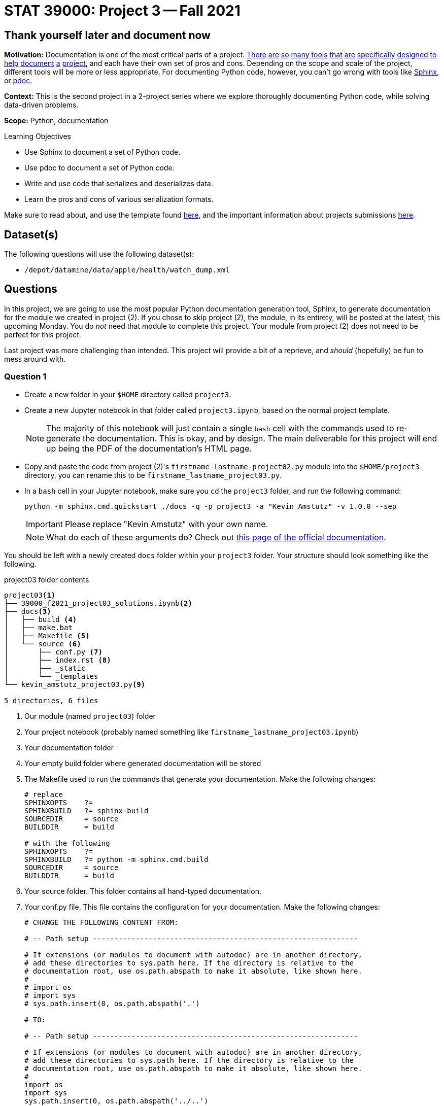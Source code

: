 = STAT 39000: Project 3 -- Fall 2021

== Thank yourself later and document now

**Motivation:** Documentation is one of the most critical parts of a project. https://notion.so[There] https://guides.github.com/features/issues/[are] https://confluence.atlassian.com/alldoc/atlassian-documentation-32243719.html[so] https://docs.github.com/en/communities/documenting-your-project-with-wikis/about-wikis[many] https://www.gitbook.com/[tools] https://readthedocs.org/[that] https://bit.ai/[are] https://clickhelp.com[specifically] https://www.doxygen.nl/index.html[designed] https://www.sphinx-doc.org/en/master/[to] https://docs.python.org/3/library/pydoc.html[help] https://pdoc.dev[document] https://github.com/twisted/pydoctor[a] https://swagger.io/[project], and each have their own set of pros and cons. Depending on the scope and scale of the project, different tools will be more or less appropriate. For documenting Python code, however, you can't go wrong with tools like https://www.sphinx-doc.org/en/master/[Sphinx], or https://pdoc.dev[pdoc].

**Context:** This is the second project in a 2-project series where we explore thoroughly documenting Python code, while solving data-driven problems.

**Scope:** Python, documentation

.Learning Objectives
****
- Use Sphinx to document a set of Python code.
- Use pdoc to document a set of Python code.
- Write and use code that serializes and deserializes data.
- Learn the pros and cons of various serialization formats.
****

Make sure to read about, and use the template found xref:templates.adoc[here], and the important information about projects submissions xref:submissions.adoc[here].

== Dataset(s)

The following questions will use the following dataset(s):

- `/depot/datamine/data/apple/health/watch_dump.xml`

== Questions

In this project, we are going to use the most popular Python documentation generation tool, Sphinx, to generate documentation for the module we created in project (2). If you chose to skip project (2), the module, in its entirety, will be posted at the latest, this upcoming Monday. You do _not_ need that module to complete this project. Your module from project (2) does not need to be perfect for this project.

Last project was more challenging than intended. This project will provide a bit of a reprieve, and _should_ (hopefully) be fun to mess around with.

=== Question 1

- Create a new folder in your `$HOME` directory called `project3`. 
- Create a new Jupyter notebook in that folder called `project3.ipynb`, based on the normal project template.
+
[NOTE]
====
The majority of this notebook will just contain a single `bash` cell with the commands used to re-generate the documentation. This is okay, and by design. The main deliverable for this project will end up being the PDF of the documentation's HTML page.
====
+
- Copy and paste the code from project (2)'s `firstname-lastname-project02.py` module into the `$HOME/project3` directory, you can rename this to be `firstname_lastname_project03.py`.
- In a `bash` cell in your Jupyter notebook, make sure you `cd` the `project3` folder, and run the following command:
+
[source,bash]
----
python -m sphinx.cmd.quickstart ./docs -q -p project3 -a "Kevin Amstutz" -v 1.0.0 --sep
----
+
[IMPORTANT]
====
Please replace "Kevin Amstutz" with your own name.
====
+
[NOTE]
====
What do each of these arguments do? Check out https://www.sphinx-doc.org/en/master/man/sphinx-quickstart.html[this page of the official documentation].
====

You should be left with a newly created `docs` folder within your `project3` folder. Your structure should look something like the following.

.project03 folder contents
----
project03<1>
├── 39000_f2021_project03_solutions.ipynb<2>
├── docs<3>
│   ├── build <4>
│   ├── make.bat
│   ├── Makefile <5>
│   └── source <6>
│       ├── conf.py <7> 
│       ├── index.rst <8>
│       ├── _static
│       └── _templates
└── kevin_amstutz_project03.py<9>

5 directories, 6 files
----

<1> Our module (named `project03`) folder
<2> Your project notebook (probably named something like `firstname_lastname_project03.ipynb`)
<3> Your documentation folder
<4> Your empty build folder where generated documentation will be stored
<5> The Makefile used to run the commands that generate your documentation. Make the following changes:
+
[source,bash]
----
# replace
SPHINXOPTS    ?=
SPHINXBUILD   ?= sphinx-build
SOURCEDIR     = source
BUILDDIR      = build

# with the following
SPHINXOPTS    ?=
SPHINXBUILD   ?= python -m sphinx.cmd.build
SOURCEDIR     = source
BUILDDIR      = build
----
+
<6> Your source folder. This folder contains all hand-typed documentation.
<7> Your conf.py file. This file contains the configuration for your documentation. Make the following changes:
+
[source,python]
----
# CHANGE THE FOLLOWING CONTENT FROM:

# -- Path setup --------------------------------------------------------------

# If extensions (or modules to document with autodoc) are in another directory,
# add these directories to sys.path here. If the directory is relative to the
# documentation root, use os.path.abspath to make it absolute, like shown here.
#
# import os
# import sys
# sys.path.insert(0, os.path.abspath('.')

# TO:

# -- Path setup --------------------------------------------------------------

# If extensions (or modules to document with autodoc) are in another directory,
# add these directories to sys.path here. If the directory is relative to the
# documentation root, use os.path.abspath to make it absolute, like shown here.
#
import os
import sys
sys.path.insert(0, os.path.abspath('../..')
----
+
<8> Your index.rst file. This file (and all files ending in `.rst`) is written in https://www.sphinx-doc.org/en/master/usage/restructuredtext/basics.html[reStructuredText] -- a Markdown-like syntax.
<9> Your module. This is the module containing the code from the previous project, with nice, clean docstrings.

Finally, with the modifications above having been made, run the following command in a `bash` cell in Jupyter notebook to generate your documentation.

[source,bash]
----
cd $HOME/project3/docs
make html
----

After complete, your module folders structure should look something like the following.

.project03 folder contents
----
project03
├── 39000_f2021_project03_solutions.ipynb
├── docs
│   ├── build
│   │   ├── doctrees
│   │   │   ├── environment.pickle
│   │   │   └── index.doctree
│   │   └── html
│   │       ├── genindex.html
│   │       ├── index.html
│   │       ├── objects.inv
│   │       ├── search.html
│   │       ├── searchindex.js
│   │       ├── _sources
│   │       │   └── index.rst.txt
│   │       └── _static
│   │           ├── alabaster.css
│   │           ├── basic.css
│   │           ├── custom.css
│   │           ├── doctools.js
│   │           ├── documentation_options.js
│   │           ├── file.png
│   │           ├── jquery-3.5.1.js
│   │           ├── jquery.js
│   │           ├── language_data.js
│   │           ├── minus.png
│   │           ├── plus.png
│   │           ├── pygments.css
│   │           ├── searchtools.js
│   │           ├── underscore-1.13.1.js
│   │           └── underscore.js
│   ├── make.bat
│   ├── Makefile
│   └── source
│       ├── conf.py
│       ├── index.rst
│       ├── _static
│       └── _templates
└── kevin_amstutz_project03.py

9 directories, 29 files
----

In the left-hand pane in the Jupyter Lab interface, navigate to `$HOME/project3/docs/build/html/`, and right click on the `index.html` file and choose btn:[Open in New Browser Tab]. You should now be able to see your documentation in a new tab. 

[IMPORTANT]
====
Make sure you are able to generate the documentation before you proceed, otherwise, you will not be able to continue to modify, regenerate, and view your documentation.
====

.Items to submit
====
- Code used to solve this problem (in 2 Jupyter `bash` cells).
====

=== Question 2

One of the most important documents in any package or project is the README.md file. This file is so important that version control companies like GitHub and GitLab will automatically display it below the repositories contents. This file contains things like instructions on how to install the packages, usage examples, lists of dependencies, license links, etc. Check out some popular GitHub repositories for projects like `numpy`, `pytorch`, or any other repository you've come across that you believe does a good job explaining the project.

In the `docs/source` folder, create a new file called `README.rst`. Choose 3-5 of the following "types" of reStruturedText from the https://www.sphinx-doc.org/en/master/usage/restructuredtext/basics.html[this webpage], and create a fake README. The content can be https://www.lipsum.com/[Lorem Ipsum] type of content as long as it demonstrates 3-5 of the types of reStruturedText.

- Inline markup
- Lists and quote-like blocks
- Literal blocks
- Doctest blocks
- Tables
- Hyperlinks
- Sections
- Field lists
- Roles
- Images
- Footnotes
- Citations
- Etc.

Once complete, add a reference to your README to the `index.rst` file. To add a reference to your `README.rst` file, open the `index.rst` file in an editor and add "README" as follows.

.index.rst
[source,rst]
----
.. project3 documentation master file, created by
   sphinx-quickstart on Wed Sep  1 09:38:12 2021.
   You can adapt this file completely to your liking, but it should at least
   contain the root `toctree` directive.

Welcome to project3's documentation!
====================================

.. toctree::
   :maxdepth: 2
   :caption: Contents:

   README

Indices and tables
==================

* :ref:`genindex`
* :ref:`modindex`
* :ref:`search`
----

[IMPORTANT]
====
Make sure "README" is aligned with ":caption:" -- it should be 3 spaces from the left before the "R" in "README".
====

In a new `bash` cell in your notebook, regenerate your documentation. Check out the resulting `index.html` page, and click on the links. Pretty great!

.Items to submit
====
- Code used to solve this problem.
- Screenshot or PDF labeled "question02_results".
====

=== Question 3

The `pdoc` package was specifically designed to generate documentation for Python modules using the docstrings _in_ the module. As you may have noticed, this is not "native" to Sphinx. 

Sphinx has https://www.sphinx-doc.org/en/master/usage/extensions/index.html[extensions]. One such extension is the https://www.sphinx-doc.org/en/master/usage/extensions/autodoc.html[autodoc] extension. This extension provides the same sort of functionality that `pdoc` provides natively.

To use this extension, modify the `conf.py` file in the `docs/source` folder. 

[source,python]
----
# -- General configuration ---------------------------------------------------

# Add any Sphinx extension module names here, as strings. They can be
# extensions coming with Sphinx (named 'sphinx.ext.*') or your custom
# ones.
extensions = [
    'sphinx.ext.autodoc'
]
----

Next, update your `index.rst` file so autodoc knows which modules to extract data from.

[source,rst]
----
.. project3 documentation master file, created by
   sphinx-quickstart on Wed Sep  1 09:38:12 2021.
   You can adapt this file completely to your liking, but it should at least
   contain the root `toctree` directive.

Welcome to project3's documentation!
====================================

.. automodule:: firstname_lastname_project03
    :members:

.. toctree::
   :maxdepth: 2
   :caption: Contents:

   README

Indices and tables
==================

* :ref:`genindex`
* :ref:`modindex`
* :ref:`search`
----

In a new `bash` cell in your notebook, regenerate your documentation. Check out the resulting `index.html` page, and click on the links. Not too bad!

.Items to submit
====
- Code used to solve this problem.
- Output from running the code.
====

=== Question 4

Okay, while the documentation looks pretty good, clearly, Sphinx does _not_ recognize Google style docstrings. As you may have guessed, there is an extension for that.

Add the `napoleon` extension to your `conf.py` file.

[source,python]
----
# -- General configuration ---------------------------------------------------

# Add any Sphinx extension module names here, as strings. They can be
# extensions coming with Sphinx (named 'sphinx.ext.*') or your custom
# ones.
extensions = [
    'sphinx.ext.autodoc',
    'sphinx.ext.napoleon'
]
----

In a new `bash` cell in your notebook, regenerate your documentation. Check out the resulting `index.html` page, and click on the links. Much better!

.Items to submit
====
- Code used to solve this problem.
- Output from running the code.
====

=== Question 5

At this stage, you should have a pretty nice set of documentation, with really nice in-code documentation in the form of docstrings. However, there is still another "thing" to add to your docstrings that can take them to the next level. 

`doctest` is a standard library tool that allows you to include code, with expected output _inside_ your docstring. Not only can this be nice for the user to see, but both `pdoc` and Sphinx applies special formatting to such additions to a docstring. 

Write a super simple function, it could be as simple as adding a couple of digits and returning a value. In your docstring, include something like:

[source,python]
----
"""Some docstring

Some description.

>>> my_function(a, b)
'ab'
"""
----

Where ">>>" represents the Python REPL and code demonstrating how you would use the function, and the line immediately following is the expected output.

To use doctest, add the following to the bottom of your `firstname_lastname_project03.py` file.

[source,python]
----
if __name__ == '__main__':
    import doctest
    doctest.testmod()
----

Now, in a new `bash` cell in your notebook, run the following command.

[source,bash]
----
python kevin_amstutz_project03.py -v
----

This will actually run your example code in the docstring and compare the output to the expected result! Very cool. We will learn more about this in the next couple of projects. 

Now, regenerate your documentation again and check it out. Notice how the lines in the docstring are neatly formatted? Pretty great.

Okay, last but not least, check out the themes https://sphinx-themes.org/[here], and choose one of the themes listed, regenerate your documentation, and save the webpage to a PDF for submission. Note that each theme may have slightly different requirements on how to "activate" it. For example, to use the "Readable" theme, you must add the following to your `conf.py` file.

[source,python]
----
import sphinx_readable_theme
html_theme = 'readable'
html_theme_path = [sphinx_readable_theme.get_html_theme_path()]
----

[TIP]
====
You can change a theme by changing the value of `html_theme` in the `conf.py` file.
====

[TIP]
====
If a theme doesn't work, just select a different theme.
====

[TIP]
====
Unlike `pdoc` which only supports HTML output, Sphinx supports _many_ output formats, including PDF. If interested, feel free to use the following code to generate a PDF of your documentation.

[source,bash]
----
module load texlive/20200406
python -m sphinx.cmd.build -M latexpdf $HOME/project3/docs/source $HOME/project3/docs/build 
----
====

.Items to submit
====
- Code used to solve this problem.
- Output from running the code.
====

[WARNING]
====
_Please_ make sure to double check that your submission is complete, and contains all of your code and output before submitting. If you are on a spotty internet connection, it is recommended to download your submission after submitting it to make sure what you _think_ you submitted, was what you _actually_ submitted.
====